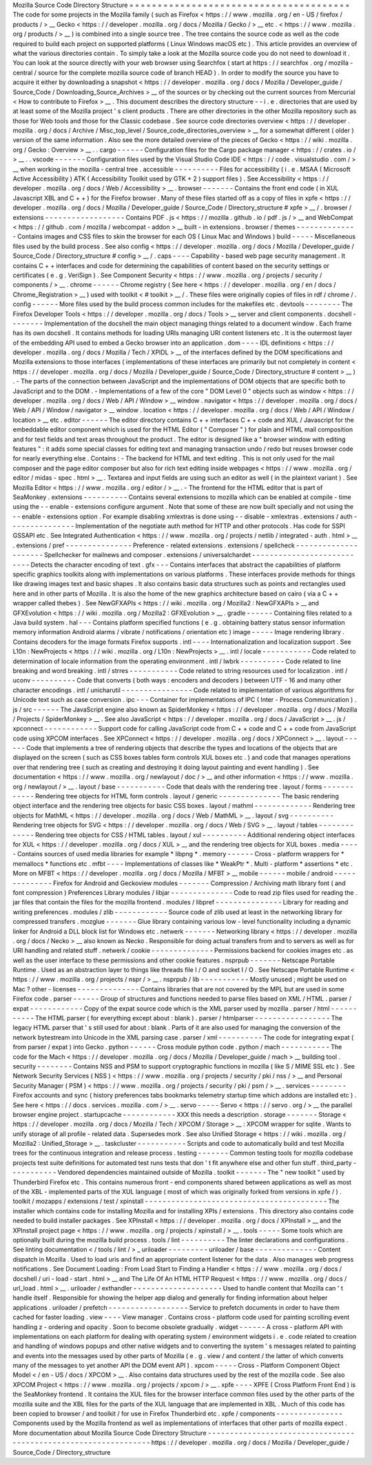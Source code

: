 Mozilla
Source
Code
Directory
Structure
=
=
=
=
=
=
=
=
=
=
=
=
=
=
=
=
=
=
=
=
=
=
=
=
=
=
=
=
=
=
=
=
=
=
=
=
=
=
=
The
code
for
some
projects
in
the
Mozilla
family
(
such
as
Firefox
<
https
:
/
/
www
.
mozilla
.
org
/
en
-
US
/
firefox
/
products
/
>
__
Gecko
<
https
:
/
/
developer
.
mozilla
.
org
/
docs
/
Mozilla
/
Gecko
/
>
__
etc
.
<
https
:
/
/
www
.
mozilla
.
org
/
products
/
>
__
)
is
combined
into
a
single
source
tree
.
The
tree
contains
the
source
code
as
well
as
the
code
required
to
build
each
project
on
supported
platforms
(
Linux
Windows
macOS
etc
)
.
This
article
provides
an
overview
of
what
the
various
directories
contain
.
To
simply
take
a
look
at
the
Mozilla
source
code
you
do
not
need
to
download
it
.
You
can
look
at
the
source
directly
with
your
web
browser
using
Searchfox
(
start
at
https
:
/
/
searchfox
.
org
/
mozilla
-
central
/
source
for
the
complete
mozilla
source
code
of
branch
HEAD
)
.
In
order
to
modify
the
source
you
have
to
acquire
it
either
by
downloading
a
snapshot
<
https
:
/
/
developer
.
mozilla
.
org
/
docs
/
Mozilla
/
Developer_guide
/
Source_Code
/
Downloading_Source_Archives
>
__
of
the
sources
or
by
checking
out
the
current
sources
from
Mercurial
<
How
to
contribute
to
Firefox
>
__
.
This
document
describes
the
directory
structure
-
-
i
.
e
.
directories
that
are
used
by
at
least
some
of
the
Mozilla
project
'
s
client
products
.
There
are
other
directories
in
the
other
Mozilla
repository
such
as
those
for
Web
tools
and
those
for
the
Classic
codebase
.
See
source
code
directories
overview
<
https
:
/
/
developer
.
mozilla
.
org
/
docs
/
Archive
/
Misc_top_level
/
Source_code_directories_overview
>
__
for
a
somewhat
different
(
older
)
version
of
the
same
information
.
Also
see
the
more
detailed
overview
of
the
pieces
of
Gecko
<
https
:
/
/
wiki
.
mozilla
.
org
/
Gecko
:
Overview
>
__
.
.
cargo
-
-
-
-
-
-
Configuration
files
for
the
Cargo
package
manager
<
https
:
/
/
crates
.
io
/
>
__
.
.
vscode
-
-
-
-
-
-
-
Configuration
files
used
by
the
Visual
Studio
Code
IDE
<
https
:
/
/
code
.
visualstudio
.
com
/
>
__
when
working
in
the
mozilla
-
central
tree
.
accessible
-
-
-
-
-
-
-
-
-
-
Files
for
accessibility
(
i
.
e
.
MSAA
(
Microsoft
Active
Accessibility
)
ATK
(
Accessibility
Toolkit
used
by
GTK
+
2
)
support
files
)
.
See
Accessibility
<
https
:
/
/
developer
.
mozilla
.
org
/
docs
/
Web
/
Accessibility
>
__
.
browser
-
-
-
-
-
-
-
Contains
the
front
end
code
(
in
XUL
Javascript
XBL
and
C
+
+
)
for
the
Firefox
browser
.
Many
of
these
files
started
off
as
a
copy
of
files
in
xpfe
<
https
:
/
/
developer
.
mozilla
.
org
/
docs
/
Mozilla
/
Developer_guide
/
Source_Code
/
Directory_structure
#
xpfe
>
__
/
.
browser
/
extensions
-
-
-
-
-
-
-
-
-
-
-
-
-
-
-
-
-
-
Contains
PDF
.
js
<
https
:
/
/
mozilla
.
github
.
io
/
pdf
.
js
/
>
__
and
WebCompat
<
https
:
/
/
github
.
com
/
mozilla
/
webcompat
-
addon
>
__
built
-
in
extensions
.
browser
/
themes
-
-
-
-
-
-
-
-
-
-
-
-
-
-
Contains
images
and
CSS
files
to
skin
the
browser
for
each
OS
(
Linux
Mac
and
Windows
)
build
-
-
-
-
-
Miscellaneous
files
used
by
the
build
process
.
See
also
config
<
https
:
/
/
developer
.
mozilla
.
org
/
docs
/
Mozilla
/
Developer_guide
/
Source_Code
/
Directory_structure
#
config
>
__
/
.
caps
-
-
-
-
Capability
-
based
web
page
security
management
.
It
contains
C
+
+
interfaces
and
code
for
determining
the
capabilities
of
content
based
on
the
security
settings
or
certificates
(
e
.
g
.
VeriSign
)
.
See
Component
Security
<
https
:
/
/
www
.
mozilla
.
org
/
projects
/
security
/
components
/
>
__
.
chrome
-
-
-
-
-
-
Chrome
registry
(
See
here
<
https
:
/
/
developer
.
mozilla
.
org
/
en
/
docs
/
Chrome_Registration
>
__
)
used
with
toolkit
<
#
toolkit
>
__
/
.
These
files
were
originally
copies
of
files
in
rdf
/
chrome
/
.
config
-
-
-
-
-
-
More
files
used
by
the
build
process
common
includes
for
the
makefiles
etc
.
devtools
-
-
-
-
-
-
-
-
The
Firefox
Developer
Tools
<
https
:
/
/
developer
.
mozilla
.
org
/
docs
/
Tools
>
__
server
and
client
components
.
docshell
-
-
-
-
-
-
-
-
Implementation
of
the
docshell
the
main
object
managing
things
related
to
a
document
window
.
Each
frame
has
its
own
docshell
.
It
contains
methods
for
loading
URIs
managing
URI
content
listeners
etc
.
It
is
the
outermost
layer
of
the
embedding
API
used
to
embed
a
Gecko
browser
into
an
application
.
dom
-
-
-
-
IDL
definitions
<
https
:
/
/
developer
.
mozilla
.
org
/
docs
/
Mozilla
/
Tech
/
XPIDL
>
__
of
the
interfaces
defined
by
the
DOM
specifications
and
Mozilla
extensions
to
those
interfaces
(
implementations
of
these
interfaces
are
primarily
but
not
completely
in
content
<
https
:
/
/
developer
.
mozilla
.
org
/
docs
/
Mozilla
/
Developer_guide
/
Source_Code
/
Directory_structure
#
content
>
__
)
.
-
The
parts
of
the
connection
between
JavaScript
and
the
implementations
of
DOM
objects
that
are
specific
both
to
JavaScript
and
to
the
DOM
.
-
Implementations
of
a
few
of
the
core
"
DOM
Level
0
"
objects
such
as
window
<
https
:
/
/
developer
.
mozilla
.
org
/
docs
/
Web
/
API
/
Window
>
__
window
.
navigator
<
https
:
/
/
developer
.
mozilla
.
org
/
docs
/
Web
/
API
/
Window
/
navigator
>
__
window
.
location
<
https
:
/
/
developer
.
mozilla
.
org
/
docs
/
Web
/
API
/
Window
/
location
>
__
etc
.
editor
-
-
-
-
-
-
The
editor
directory
contains
C
+
+
interfaces
C
+
+
code
and
XUL
/
Javascript
for
the
embeddable
editor
component
which
is
used
for
the
HTML
Editor
(
"
Composer
"
)
for
plain
and
HTML
mail
composition
and
for
text
fields
and
text
areas
throughout
the
product
.
The
editor
is
designed
like
a
"
browser
window
with
editing
features
"
:
it
adds
some
special
classes
for
editing
text
and
managing
transaction
undo
/
redo
but
reuses
browser
code
for
nearly
everything
else
.
Contains
:
-
The
backend
for
HTML
and
text
editing
.
This
is
not
only
used
for
the
mail
composer
and
the
page
editor
composer
but
also
for
rich
text
editing
inside
webpages
<
https
:
/
/
www
.
mozilla
.
org
/
editor
/
midas
-
spec
.
html
>
__
.
Textarea
and
input
fields
are
using
such
an
editor
as
well
(
in
the
plaintext
variant
)
.
See
Mozilla
Editor
<
https
:
/
/
www
.
mozilla
.
org
/
editor
/
>
__
.
-
The
frontend
for
the
HTML
editor
that
is
part
of
SeaMonkey
.
extensions
-
-
-
-
-
-
-
-
-
-
Contains
several
extensions
to
mozilla
which
can
be
enabled
at
compile
-
time
using
the
-
-
enable
-
extensions
configure
argument
.
Note
that
some
of
these
are
now
built
specially
and
not
using
the
-
-
enable
-
extensions
option
.
For
example
disabling
xmlextras
is
done
using
-
-
disable
-
xmlextras
.
extensions
/
auth
-
-
-
-
-
-
-
-
-
-
-
-
-
-
-
Implementation
of
the
negotiate
auth
method
for
HTTP
and
other
protocols
.
Has
code
for
SSPI
GSSAPI
etc
.
See
Integrated
Authentication
<
https
:
/
/
www
.
mozilla
.
org
/
projects
/
netlib
/
integrated
-
auth
.
html
>
__
.
extensions
/
pref
-
-
-
-
-
-
-
-
-
-
-
-
-
-
-
Preference
-
related
extensions
.
extensions
/
spellcheck
-
-
-
-
-
-
-
-
-
-
-
-
-
-
-
-
-
-
-
-
-
Spellchecker
for
mailnews
and
composer
.
extensions
/
universalchardet
-
-
-
-
-
-
-
-
-
-
-
-
-
-
-
-
-
-
-
-
-
-
-
-
-
-
-
Detects
the
character
encoding
of
text
.
gfx
-
-
-
Contains
interfaces
that
abstract
the
capabilities
of
platform
specific
graphics
toolkits
along
with
implementations
on
various
platforms
.
These
interfaces
provide
methods
for
things
like
drawing
images
text
and
basic
shapes
.
It
also
contains
basic
data
structures
such
as
points
and
rectangles
used
here
and
in
other
parts
of
Mozilla
.
It
is
also
the
home
of
the
new
graphics
architecture
based
on
cairo
(
via
a
C
+
+
wrapper
called
thebes
)
.
See
NewGFXAPIs
<
https
:
/
/
wiki
.
mozilla
.
org
/
Mozilla2
:
NewGFXAPIs
>
__
and
GFXEvolution
<
https
:
/
/
wiki
.
mozilla
.
org
/
Mozilla2
:
GFXEvolution
>
__
.
gradle
-
-
-
-
-
-
Containing
files
related
to
a
Java
build
system
.
hal
-
-
-
Contains
platform
specified
functions
(
e
.
g
.
obtaining
battery
status
sensor
information
memory
information
Android
alarms
/
vibrate
/
notifications
/
orientation
etc
)
image
-
-
-
-
-
Image
rendering
library
.
Contains
decoders
for
the
image
formats
Firefox
supports
.
intl
-
-
-
-
Internationalization
and
localization
support
.
See
L10n
:
NewProjects
<
https
:
/
/
wiki
.
mozilla
.
org
/
L10n
:
NewProjects
>
__
.
intl
/
locale
-
-
-
-
-
-
-
-
-
-
-
Code
related
to
determination
of
locale
information
from
the
operating
environment
.
intl
/
lwbrk
-
-
-
-
-
-
-
-
-
-
Code
related
to
line
breaking
and
word
breaking
.
intl
/
strres
-
-
-
-
-
-
-
-
-
-
-
Code
related
to
string
resources
used
for
localization
.
intl
/
uconv
-
-
-
-
-
-
-
-
-
-
Code
that
converts
(
both
ways
:
encoders
and
decoders
)
between
UTF
-
16
and
many
other
character
encodings
.
intl
/
unicharutil
-
-
-
-
-
-
-
-
-
-
-
-
-
-
-
-
Code
related
to
implementation
of
various
algorithms
for
Unicode
text
such
as
case
conversion
.
ipc
-
-
-
Container
for
implementations
of
IPC
(
Inter
-
Process
Communication
)
.
js
/
src
-
-
-
-
-
-
The
JavaScript
engine
also
known
as
SpiderMonkey
<
https
:
/
/
developer
.
mozilla
.
org
/
docs
/
Mozilla
/
Projects
/
SpiderMonkey
>
__
.
See
also
JavaScript
<
https
:
/
/
developer
.
mozilla
.
org
/
docs
/
JavaScript
>
__
.
js
/
xpconnect
-
-
-
-
-
-
-
-
-
-
-
-
Support
code
for
calling
JavaScript
code
from
C
+
+
code
and
C
+
+
code
from
JavaScript
code
using
XPCOM
interfaces
.
See
XPConnect
<
https
:
/
/
developer
.
mozilla
.
org
/
docs
/
XPConnect
>
__
.
layout
-
-
-
-
-
-
Code
that
implements
a
tree
of
rendering
objects
that
describe
the
types
and
locations
of
the
objects
that
are
displayed
on
the
screen
(
such
as
CSS
boxes
tables
form
controls
XUL
boxes
etc
.
)
and
code
that
manages
operations
over
that
rendering
tree
(
such
as
creating
and
destroying
it
doing
layout
painting
and
event
handling
)
.
See
documentation
<
https
:
/
/
www
.
mozilla
.
org
/
newlayout
/
doc
/
>
__
and
other
information
<
https
:
/
/
www
.
mozilla
.
org
/
newlayout
/
>
__
.
layout
/
base
-
-
-
-
-
-
-
-
-
-
-
Code
that
deals
with
the
rendering
tree
.
layout
/
forms
-
-
-
-
-
-
-
-
-
-
-
-
Rendering
tree
objects
for
HTML
form
controls
.
layout
/
generic
-
-
-
-
-
-
-
-
-
-
-
-
-
-
The
basic
rendering
object
interface
and
the
rendering
tree
objects
for
basic
CSS
boxes
.
layout
/
mathml
-
-
-
-
-
-
-
-
-
-
-
-
-
Rendering
tree
objects
for
MathML
<
https
:
/
/
developer
.
mozilla
.
org
/
docs
/
Web
/
MathML
>
__
.
layout
/
svg
-
-
-
-
-
-
-
-
-
-
Rendering
tree
objects
for
SVG
<
https
:
/
/
developer
.
mozilla
.
org
/
docs
/
Web
/
SVG
>
__
.
layout
/
tables
-
-
-
-
-
-
-
-
-
-
-
-
-
Rendering
tree
objects
for
CSS
/
HTML
tables
.
layout
/
xul
-
-
-
-
-
-
-
-
-
-
Additional
rendering
object
interfaces
for
XUL
<
https
:
/
/
developer
.
mozilla
.
org
/
docs
/
XUL
>
__
and
the
rendering
tree
objects
for
XUL
boxes
.
media
-
-
-
-
-
Contains
sources
of
used
media
libraries
for
example
*
libpng
*
.
memory
-
-
-
-
-
-
Cross
-
platform
wrappers
for
*
memallocs
*
functions
etc
.
mfbt
-
-
-
-
Implementations
of
classes
like
*
WeakPtr
*
.
Multi
-
platform
*
assertions
*
etc
.
More
on
MFBT
<
https
:
/
/
developer
.
mozilla
.
org
/
docs
/
Mozilla
/
MFBT
>
__
mobile
-
-
-
-
-
-
mobile
/
android
-
-
-
-
-
-
-
-
-
-
-
-
-
-
Firefox
for
Android
and
Geckoview
modules
-
-
-
-
-
-
-
Compression
/
Archiving
math
library
font
(
and
font
compression
)
Preferences
Library
modules
/
libjar
-
-
-
-
-
-
-
-
-
-
-
-
-
-
Code
to
read
zip
files
used
for
reading
the
.
jar
files
that
contain
the
files
for
the
mozilla
frontend
.
modules
/
libpref
-
-
-
-
-
-
-
-
-
-
-
-
-
-
-
Library
for
reading
and
writing
preferences
.
modules
/
zlib
-
-
-
-
-
-
-
-
-
-
-
-
Source
code
of
zlib
used
at
least
in
the
networking
library
for
compressed
transfers
.
mozglue
-
-
-
-
-
-
-
Glue
library
containing
various
low
-
level
functionality
including
a
dynamic
linker
for
Android
a
DLL
block
list
for
Windows
etc
.
netwerk
-
-
-
-
-
-
-
Networking
library
<
https
:
/
/
developer
.
mozilla
.
org
/
docs
/
Necko
>
__
also
known
as
Necko
.
Responsible
for
doing
actual
transfers
from
and
to
servers
as
well
as
for
URI
handling
and
related
stuff
.
netwerk
/
cookie
-
-
-
-
-
-
-
-
-
-
-
-
-
-
Permissions
backend
for
cookies
images
etc
.
as
well
as
the
user
interface
to
these
permissions
and
other
cookie
features
.
nsprpub
-
-
-
-
-
-
-
Netscape
Portable
Runtime
.
Used
as
an
abstraction
layer
to
things
like
threads
file
I
/
O
and
socket
I
/
O
.
See
Netscape
Portable
Runtime
<
https
:
/
/
www
.
mozilla
.
org
/
projects
/
nspr
/
>
__
.
nsprpub
/
lib
-
-
-
-
-
-
-
-
-
-
-
Mostly
unused
;
might
be
used
on
Mac
?
other
-
licenses
-
-
-
-
-
-
-
-
-
-
-
-
-
-
Contains
libraries
that
are
not
covered
by
the
MPL
but
are
used
in
some
Firefox
code
.
parser
-
-
-
-
-
-
Group
of
structures
and
functions
needed
to
parse
files
based
on
XML
/
HTML
.
parser
/
expat
-
-
-
-
-
-
-
-
-
-
-
-
Copy
of
the
expat
source
code
which
is
the
XML
parser
used
by
mozilla
.
parser
/
html
-
-
-
-
-
-
-
-
-
-
-
The
HTML
parser
(
for
everything
except
about
:
blank
)
.
parser
/
htmlparser
-
-
-
-
-
-
-
-
-
-
-
-
-
-
-
-
-
The
legacy
HTML
parser
that
'
s
still
used
for
about
:
blank
.
Parts
of
it
are
also
used
for
managing
the
conversion
of
the
network
bytestream
into
Unicode
in
the
XML
parsing
case
.
parser
/
xml
-
-
-
-
-
-
-
-
-
-
The
code
for
integrating
expat
(
from
parser
/
expat
)
into
Gecko
.
python
-
-
-
-
-
-
Cross
module
python
code
.
python
/
mach
-
-
-
-
-
-
-
-
-
-
-
The
code
for
the
Mach
<
https
:
/
/
developer
.
mozilla
.
org
/
docs
/
Mozilla
/
Developer_guide
/
mach
>
__
building
tool
.
security
-
-
-
-
-
-
-
-
Contains
NSS
and
PSM
to
support
cryptographic
functions
in
mozilla
(
like
S
/
MIME
SSL
etc
)
.
See
Network
Security
Services
(
NSS
)
<
https
:
/
/
www
.
mozilla
.
org
/
projects
/
security
/
pki
/
nss
/
>
__
and
Personal
Security
Manager
(
PSM
)
<
https
:
/
/
www
.
mozilla
.
org
/
projects
/
security
/
pki
/
psm
/
>
__
.
services
-
-
-
-
-
-
-
-
Firefox
accounts
and
sync
(
history
preferences
tabs
bookmarks
telemetry
startup
time
which
addons
are
installed
etc
)
.
See
here
<
https
:
/
/
docs
.
services
.
mozilla
.
com
/
>
__
.
servo
-
-
-
-
-
Servo
<
https
:
/
/
servo
.
org
/
>
__
the
parallel
browser
engine
project
.
startupcache
-
-
-
-
-
-
-
-
-
-
-
-
XXX
this
needs
a
description
.
storage
-
-
-
-
-
-
-
Storage
<
https
:
/
/
developer
.
mozilla
.
org
/
docs
/
Mozilla
/
Tech
/
XPCOM
/
Storage
>
__
:
XPCOM
wrapper
for
sqlite
.
Wants
to
unify
storage
of
all
profile
-
related
data
.
Supersedes
mork
.
See
also
Unified
Storage
<
https
:
/
/
wiki
.
mozilla
.
org
/
Mozilla2
:
Unified_Storage
>
__
.
taskcluster
-
-
-
-
-
-
-
-
-
-
-
Scripts
and
code
to
automatically
build
and
test
Mozilla
trees
for
the
continuous
integration
and
release
process
.
testing
-
-
-
-
-
-
-
Common
testing
tools
for
mozilla
codebase
projects
test
suite
definitions
for
automated
test
runs
tests
that
don
'
t
fit
anywhere
else
and
other
fun
stuff
.
third_party
-
-
-
-
-
-
-
-
-
-
-
Vendored
dependencies
maintained
outside
of
Mozilla
.
toolkit
-
-
-
-
-
-
-
The
"
new
toolkit
"
used
by
Thunderbird
Firefox
etc
.
This
contains
numerous
front
-
end
components
shared
between
applications
as
well
as
most
of
the
XBL
-
implemented
parts
of
the
XUL
language
(
most
of
which
was
originally
forked
from
versions
in
xpfe
/
)
.
toolkit
/
mozapps
/
extensions
/
test
/
xpinstall
-
-
-
-
-
-
-
-
-
-
-
-
-
-
-
-
-
-
-
-
-
-
-
-
-
-
-
-
-
-
-
-
-
-
-
-
-
-
-
-
-
The
installer
which
contains
code
for
installing
Mozilla
and
for
installing
XPIs
/
extensions
.
This
directory
also
contains
code
needed
to
build
installer
packages
.
See
XPInstall
<
https
:
/
/
developer
.
mozilla
.
org
/
docs
/
XPInstall
>
__
and
the
XPInstall
project
page
<
https
:
/
/
www
.
mozilla
.
org
/
projects
/
xpinstall
/
>
__
.
tools
-
-
-
-
-
Some
tools
which
are
optionally
built
during
the
mozilla
build
process
.
tools
/
lint
-
-
-
-
-
-
-
-
-
-
The
linter
declarations
and
configurations
.
See
linting
documentation
<
/
tools
/
lint
/
>
_
uriloader
-
-
-
-
-
-
-
-
-
uriloader
/
base
-
-
-
-
-
-
-
-
-
-
-
-
-
-
Content
dispatch
in
Mozilla
.
Used
to
load
uris
and
find
an
appropriate
content
listener
for
the
data
.
Also
manages
web
progress
notifications
.
See
Document
Loading
:
From
Load
Start
to
Finding
a
Handler
<
https
:
/
/
www
.
mozilla
.
org
/
docs
/
docshell
/
uri
-
load
-
start
.
html
>
__
and
The
Life
Of
An
HTML
HTTP
Request
<
https
:
/
/
www
.
mozilla
.
org
/
docs
/
url_load
.
html
>
__
.
uriloader
/
exthandler
-
-
-
-
-
-
-
-
-
-
-
-
-
-
-
-
-
-
-
-
Used
to
handle
content
that
Mozilla
can
'
t
handle
itself
.
Responsible
for
showing
the
helper
app
dialog
and
generally
for
finding
information
about
helper
applications
.
uriloader
/
prefetch
-
-
-
-
-
-
-
-
-
-
-
-
-
-
-
-
-
-
Service
to
prefetch
documents
in
order
to
have
them
cached
for
faster
loading
.
view
-
-
-
-
View
manager
.
Contains
cross
-
platform
code
used
for
painting
scrolling
event
handling
z
-
ordering
and
opacity
.
Soon
to
become
obsolete
gradually
.
widget
-
-
-
-
-
-
A
cross
-
platform
API
with
implementations
on
each
platform
for
dealing
with
operating
system
/
environment
widgets
i
.
e
.
code
related
to
creation
and
handling
of
windows
popups
and
other
native
widgets
and
to
converting
the
system
'
s
messages
related
to
painting
and
events
into
the
messages
used
by
other
parts
of
Mozilla
(
e
.
g
.
view
/
and
content
/
the
latter
of
which
converts
many
of
the
messages
to
yet
another
API
the
DOM
event
API
)
.
xpcom
-
-
-
-
-
Cross
-
Platform
Component
Object
Model
<
/
en
-
US
/
docs
/
XPCOM
>
__
.
Also
contains
data
structures
used
by
the
rest
of
the
mozilla
code
.
See
also
XPCOM
Project
<
https
:
/
/
www
.
mozilla
.
org
/
projects
/
xpcom
/
>
__
.
xpfe
-
-
-
-
XPFE
(
Cross
Platform
Front
End
)
is
the
SeaMonkey
frontend
.
It
contains
the
XUL
files
for
the
browser
interface
common
files
used
by
the
other
parts
of
the
mozilla
suite
and
the
XBL
files
for
the
parts
of
the
XUL
language
that
are
implemented
in
XBL
.
Much
of
this
code
has
been
copied
to
browser
/
and
toolkit
/
for
use
in
Firefox
Thunderbird
etc
.
xpfe
/
components
-
-
-
-
-
-
-
-
-
-
-
-
-
-
-
Components
used
by
the
Mozilla
frontend
as
well
as
implementations
of
interfaces
that
other
parts
of
mozilla
expect
.
More
documentation
about
Mozilla
Source
Code
Directory
Structure
-
-
-
-
-
-
-
-
-
-
-
-
-
-
-
-
-
-
-
-
-
-
-
-
-
-
-
-
-
-
-
-
-
-
-
-
-
-
-
-
-
-
-
-
-
-
-
-
-
-
-
-
-
-
-
-
-
-
-
-
-
-
-
-
https
:
/
/
developer
.
mozilla
.
org
/
docs
/
Mozilla
/
Developer_guide
/
Source_Code
/
Directory_structure
